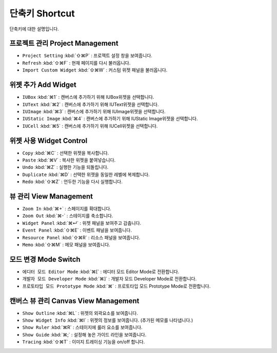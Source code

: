 단축키 Shortcut
=================

단축키에 대한 설명입니다.



프로젝트 관리 Project Management
---------------------------------------

* ``Project Setting`` :kbd:`⇧⌘P` : 프로젝트 설정 창을 보여줍니다.
* ``Refresh`` :kbd:`⇧⌘F` : 현재 페이지를 다시 불러옵니다.
* ``Import Custom Widget`` :kbd:`⇧⌘W` : 커스텀 위젯 패널을 불러옵니다.


위젯 추가 Add Widget
---------------------

* ``IUBox`` :kbd:`⌘1` : 캔버스에 추가하기 위해 IUBox위젯을 선택합니다.
* ``IUText`` :kbd:`⌘2` : 캔버스에 추가하기 위해 IUText위젯을 선택합니다.
* ``IUImage`` :kbd:`⌘3` : 캔버스에 추가하기 위해 IUImage위젯을 선택합니다.
* ``IUStatic Image`` :kbd:`⌘4` : 캔버스에 추가하기 위해 IUStatic Image위젯을 선택합니다.
* ``IUCell`` :kbd:`⌘5` : 캔버스에 추가하기 위해 IUCell위젯을 선택합니다.




위젯 사용 Widget Control
-----------------------------

* ``Copy`` :kbd:`⌘C` : 선택한 위젯을 복사합니다.
* ``Paste`` :kbd:`⌘V` : 복사한 위젯을 붙여넣습니다.
* ``Undo`` :kbd:`⌘Z` : 실행한 기능을 되돌립니다.
* ``Duplicate`` :kbd:`⌘D` : 선택한 위젯을 동일한 레벨에 복제합니다.
* ``Redo`` :kbd:`⇧⌘Z` : 언두한 기능을 다시 실행합니다.



뷰 관리 View Management
---------------------------

* ``Zoom In`` :kbd:`⌘+` : 스페이지를 확대합니다.
* ``Zoom Out`` :kbd:`⌘-` : 스테이지를 축소합니다.
* ``Widget Panel`` :kbd:`⌘↵` : 위젯 패널을 보여주고 감춥니다.
* ``Event Panel`` :kbd:`⇧⌘E` : 이벤트 패널을 보여줍니다.
* ``Resource Panel`` :kbd:`⇧⌘R` : 리소스 패널을 보여줍니다.
* ``Memo`` :kbd:`⇧⌘M` : 메모 패널을 보여줍니다.



모드 변경 Mode Switch
----------------------------

* ``에디터 모드 Editor Mode`` :kbd:`⌘[` : 에디터 모드 Editor Mode로 전환합니다.
* ``개발자 모드 Developer Mode`` :kbd:`⌘]` : 개발자 모드 Developer Mode로 전환합니다.
* ``프로토타입 모드 Prototype Mode`` :kbd:`⌘\` : 프로토타입 모드 Prototype Mode로 전환합니다.


캔버스 뷰 관리 Canvas View Management
-------------------------------------------

* ``Show Outline`` :kbd:`⌘L` : 위젯의 외곽요소를 보여줍니다.
* ``Show Widget Info`` :kbd:`⌘I` : 위젯의 정보를 보여줍니다. (추가된 메모를 나타냅니다.)
* ``Show Ruler`` :kbd:`⌘R` : 스테이지에 룰러 요소를 보여줍니다.
* ``Show Guide`` :kbd:`⌘;` : 설정해 놓은 가이드 라인을 보여줍니다.
* ``Tracing`` :kbd:`⇧⌘T` : 이미지 트레이싱 기능을 on/off 합니다.

